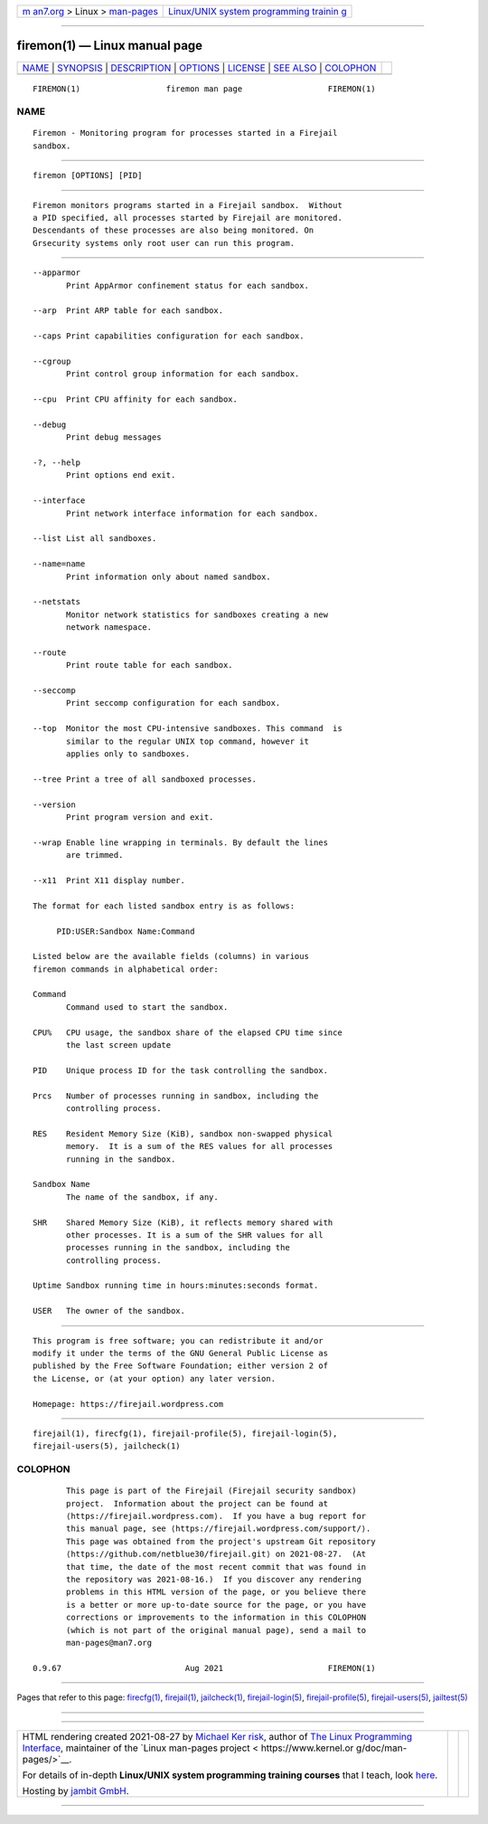 .. container:: page-top

.. container:: nav-bar

   +----------------------------------+----------------------------------+
   | `m                               | `Linux/UNIX system programming   |
   | an7.org <../../../index.html>`__ | trainin                          |
   | > Linux >                        | g <http://man7.org/training/>`__ |
   | `man-pages <../index.html>`__    |                                  |
   +----------------------------------+----------------------------------+

--------------

firemon(1) — Linux manual page
==============================

+-----------------------------------+-----------------------------------+
| `NAME <#NAME>`__ \|               |                                   |
| `SYNOPSIS <#SYNOPSIS>`__ \|       |                                   |
| `DESCRIPTION <#DESCRIPTION>`__ \| |                                   |
| `OPTIONS <#OPTIONS>`__ \|         |                                   |
| `LICENSE <#LICENSE>`__ \|         |                                   |
| `SEE ALSO <#SEE_ALSO>`__ \|       |                                   |
| `COLOPHON <#COLOPHON>`__          |                                   |
+-----------------------------------+-----------------------------------+
| .. container:: man-search-box     |                                   |
+-----------------------------------+-----------------------------------+

::

   FIREMON(1)                  firemon man page                  FIREMON(1)

NAME
-------------------------------------------------

::

          Firemon - Monitoring program for processes started in a Firejail
          sandbox.


---------------------------------------------------------

::

          firemon [OPTIONS] [PID]


---------------------------------------------------------------

::

          Firemon monitors programs started in a Firejail sandbox.  Without
          a PID specified, all processes started by Firejail are monitored.
          Descendants of these processes are also being monitored. On
          Grsecurity systems only root user can run this program.


-------------------------------------------------------

::

          --apparmor
                 Print AppArmor confinement status for each sandbox.

          --arp  Print ARP table for each sandbox.

          --caps Print capabilities configuration for each sandbox.

          --cgroup
                 Print control group information for each sandbox.

          --cpu  Print CPU affinity for each sandbox.

          --debug
                 Print debug messages

          -?, --help
                 Print options end exit.

          --interface
                 Print network interface information for each sandbox.

          --list List all sandboxes.

          --name=name
                 Print information only about named sandbox.

          --netstats
                 Monitor network statistics for sandboxes creating a new
                 network namespace.

          --route
                 Print route table for each sandbox.

          --seccomp
                 Print seccomp configuration for each sandbox.

          --top  Monitor the most CPU-intensive sandboxes. This command  is
                 similar to the regular UNIX top command, however it
                 applies only to sandboxes.

          --tree Print a tree of all sandboxed processes.

          --version
                 Print program version and exit.

          --wrap Enable line wrapping in terminals. By default the lines
                 are trimmed.

          --x11  Print X11 display number.

          The format for each listed sandbox entry is as follows:

               PID:USER:Sandbox Name:Command

          Listed below are the available fields (columns) in various
          firemon commands in alphabetical order:

          Command
                 Command used to start the sandbox.

          CPU%   CPU usage, the sandbox share of the elapsed CPU time since
                 the last screen update

          PID    Unique process ID for the task controlling the sandbox.

          Prcs   Number of processes running in sandbox, including the
                 controlling process.

          RES    Resident Memory Size (KiB), sandbox non-swapped physical
                 memory.  It is a sum of the RES values for all processes
                 running in the sandbox.

          Sandbox Name
                 The name of the sandbox, if any.

          SHR    Shared Memory Size (KiB), it reflects memory shared with
                 other processes. It is a sum of the SHR values for all
                 processes running in the sandbox, including the
                 controlling process.

          Uptime Sandbox running time in hours:minutes:seconds format.

          USER   The owner of the sandbox.


-------------------------------------------------------

::

          This program is free software; you can redistribute it and/or
          modify it under the terms of the GNU General Public License as
          published by the Free Software Foundation; either version 2 of
          the License, or (at your option) any later version.

          Homepage: https://firejail.wordpress.com


---------------------------------------------------------

::

          firejail(1), firecfg(1), firejail-profile(5), firejail-login(5),
          firejail-users(5), jailcheck(1)

COLOPHON
---------------------------------------------------------

::

          This page is part of the Firejail (Firejail security sandbox)
          project.  Information about the project can be found at 
          ⟨https://firejail.wordpress.com⟩.  If you have a bug report for
          this manual page, see ⟨https://firejail.wordpress.com/support/⟩.
          This page was obtained from the project's upstream Git repository
          ⟨https://github.com/netblue30/firejail.git⟩ on 2021-08-27.  (At
          that time, the date of the most recent commit that was found in
          the repository was 2021-08-16.)  If you discover any rendering
          problems in this HTML version of the page, or you believe there
          is a better or more up-to-date source for the page, or you have
          corrections or improvements to the information in this COLOPHON
          (which is not part of the original manual page), send a mail to
          man-pages@man7.org

   0.9.67                          Aug 2021                      FIREMON(1)

--------------

Pages that refer to this page: `firecfg(1) <../man1/firecfg.1.html>`__, 
`firejail(1) <../man1/firejail.1.html>`__, 
`jailcheck(1) <../man1/jailcheck.1.html>`__, 
`firejail-login(5) <../man5/firejail-login.5.html>`__, 
`firejail-profile(5) <../man5/firejail-profile.5.html>`__, 
`firejail-users(5) <../man5/firejail-users.5.html>`__, 
`jailtest(5) <../man5/jailtest.5.html>`__

--------------

--------------

.. container:: footer

   +-----------------------+-----------------------+-----------------------+
   | HTML rendering        |                       | |Cover of TLPI|       |
   | created 2021-08-27 by |                       |                       |
   | `Michael              |                       |                       |
   | Ker                   |                       |                       |
   | risk <https://man7.or |                       |                       |
   | g/mtk/index.html>`__, |                       |                       |
   | author of `The Linux  |                       |                       |
   | Programming           |                       |                       |
   | Interface <https:     |                       |                       |
   | //man7.org/tlpi/>`__, |                       |                       |
   | maintainer of the     |                       |                       |
   | `Linux man-pages      |                       |                       |
   | project <             |                       |                       |
   | https://www.kernel.or |                       |                       |
   | g/doc/man-pages/>`__. |                       |                       |
   |                       |                       |                       |
   | For details of        |                       |                       |
   | in-depth **Linux/UNIX |                       |                       |
   | system programming    |                       |                       |
   | training courses**    |                       |                       |
   | that I teach, look    |                       |                       |
   | `here <https://ma     |                       |                       |
   | n7.org/training/>`__. |                       |                       |
   |                       |                       |                       |
   | Hosting by `jambit    |                       |                       |
   | GmbH                  |                       |                       |
   | <https://www.jambit.c |                       |                       |
   | om/index_en.html>`__. |                       |                       |
   +-----------------------+-----------------------+-----------------------+

--------------

.. container:: statcounter

   |Web Analytics Made Easy - StatCounter|

.. |Cover of TLPI| image:: https://man7.org/tlpi/cover/TLPI-front-cover-vsmall.png
   :target: https://man7.org/tlpi/
.. |Web Analytics Made Easy - StatCounter| image:: https://c.statcounter.com/7422636/0/9b6714ff/1/
   :class: statcounter
   :target: https://statcounter.com/
